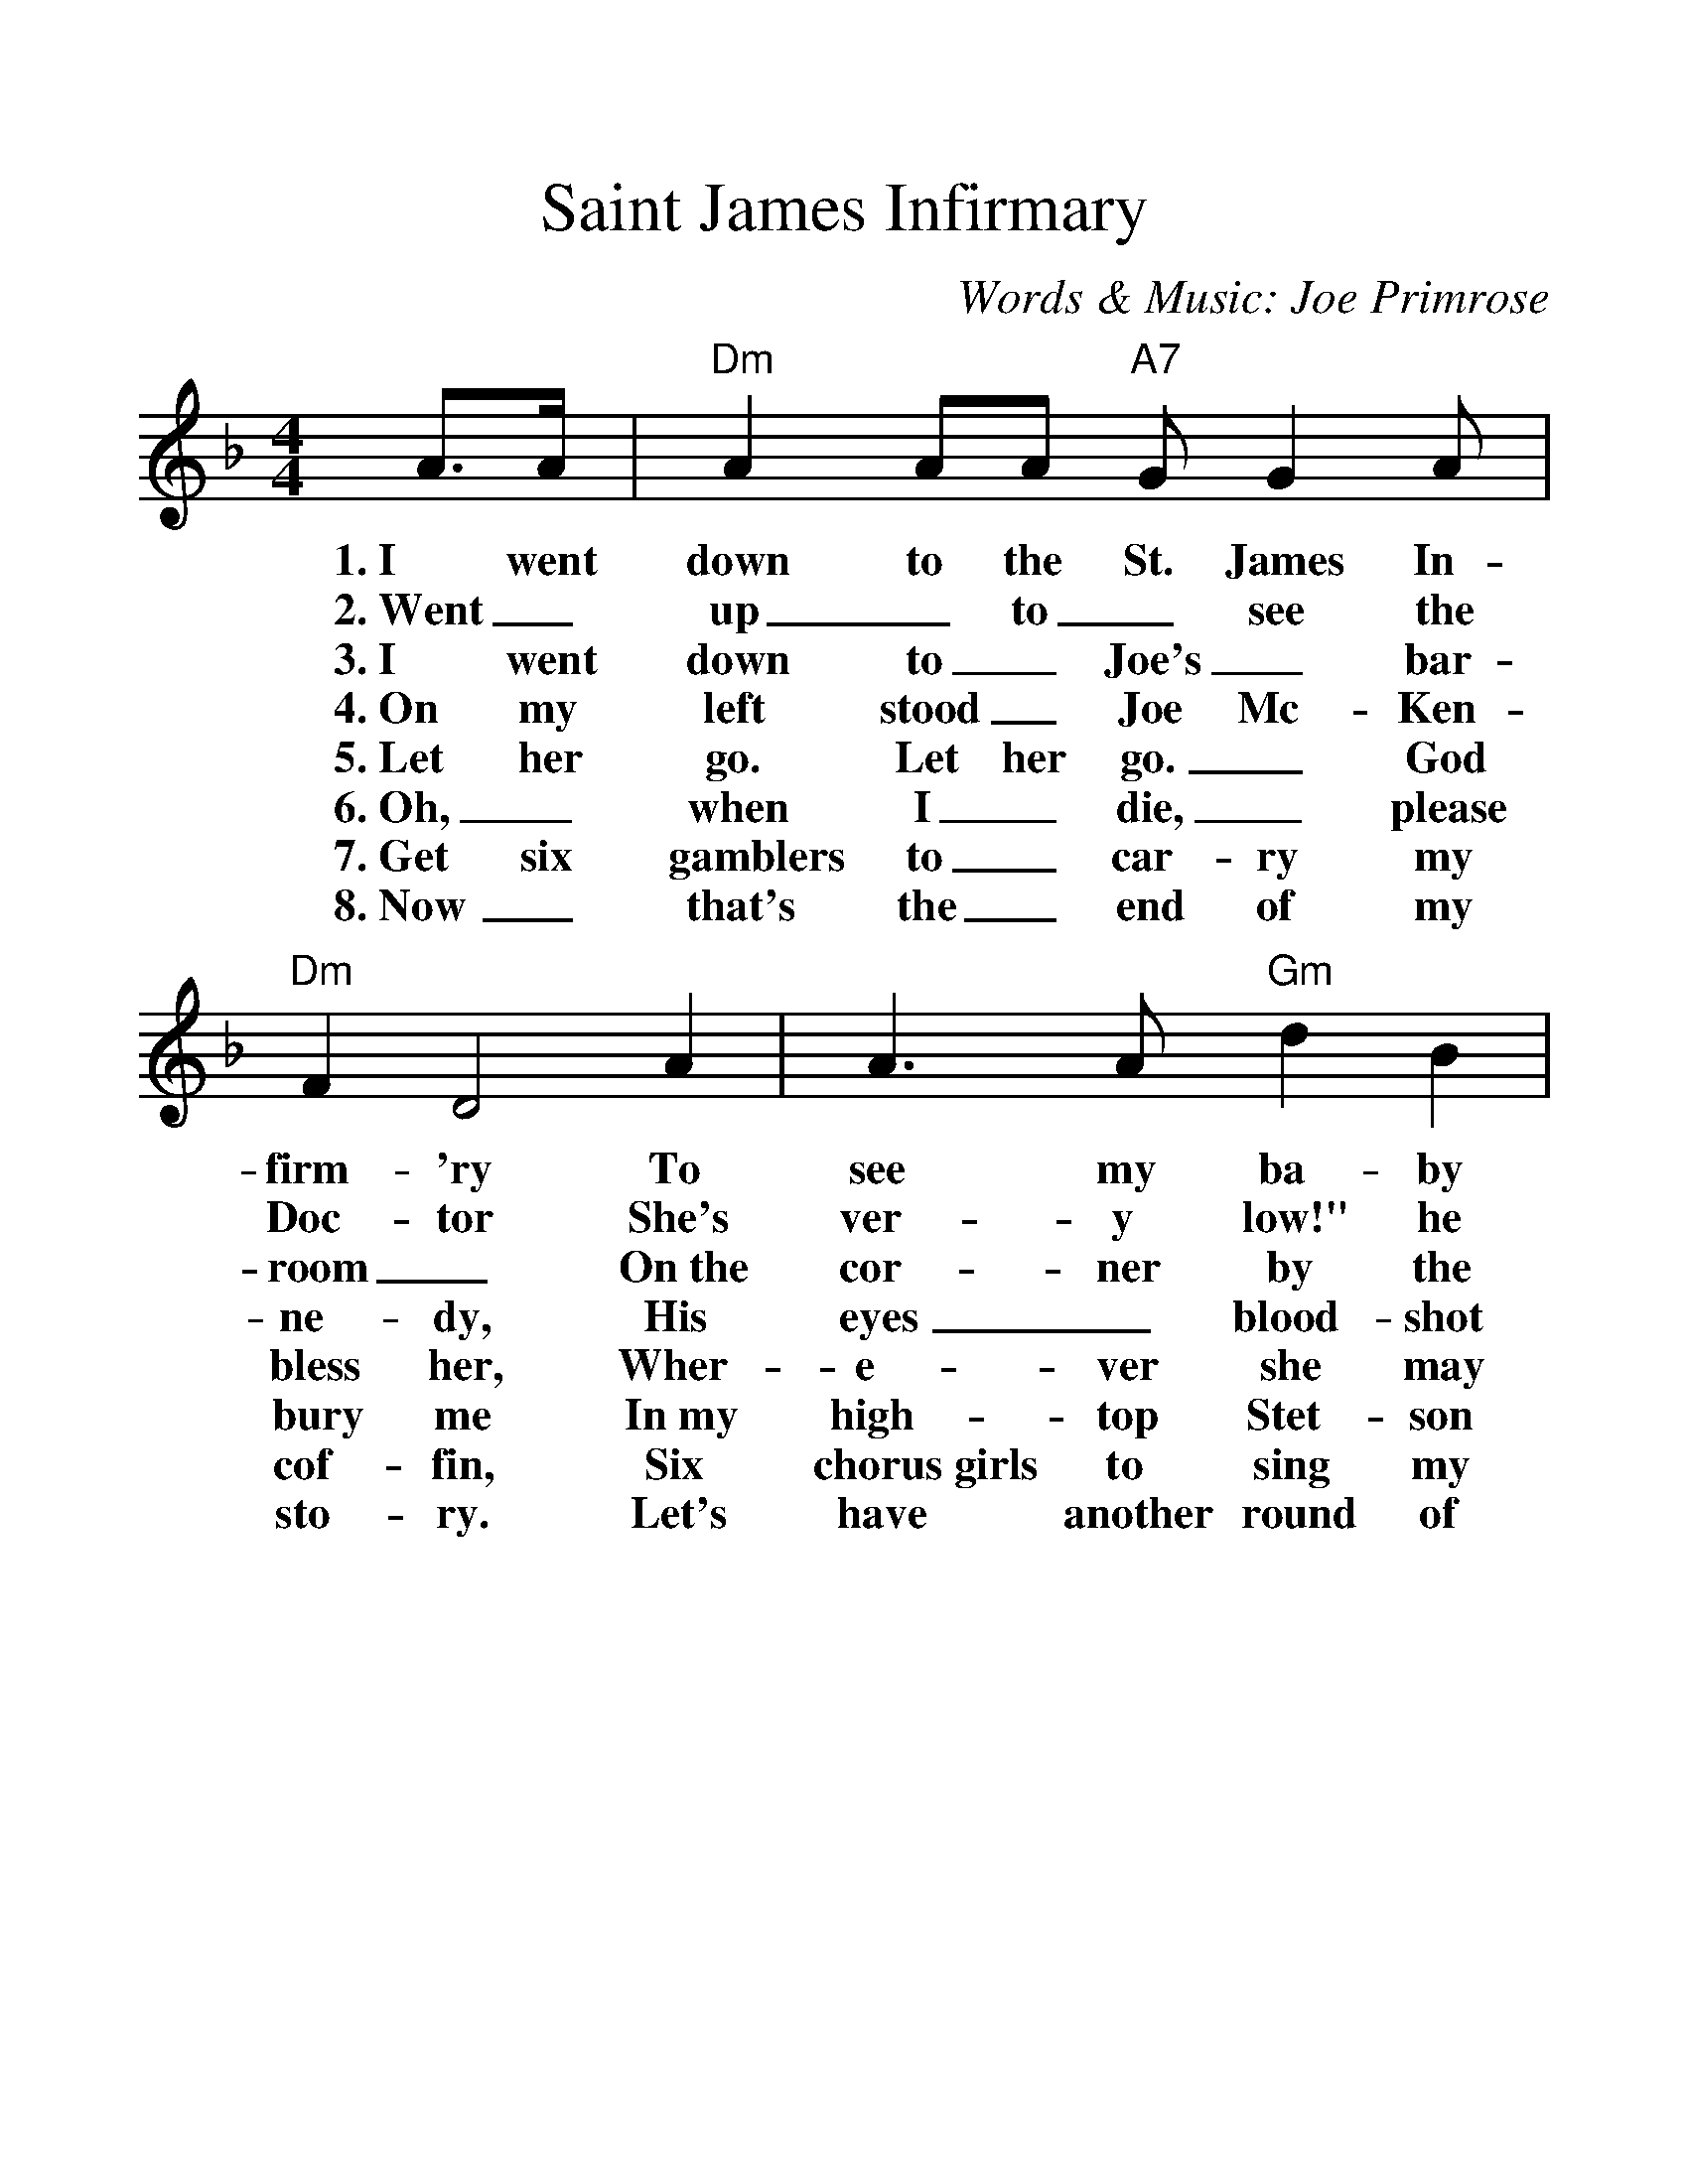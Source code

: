 %%scale 1.25
%%format dulcimer.fmt
X: 1
T:Saint James Infirmary
C:Words & Music: Joe Primrose
M:4/4
L:1/4
K:F
A/2>A/2 | "Dm"A A/2A/2 "A7"G/2 G A/2 | "Dm"F D2\
w:1.~I went down to the St. James In-firm-'ry
w:2.~Went_ up_ to_ see the Doc-tor
w:3.~I went down to_ Joe's_ bar-room_
w:4.~On my left stood_ Joe Mc-Ken-ne-dy,
w:5.~Let her go. Let her go._ God bless her,
w:6.~Oh,_ when I_ die,_ please bury me
w:7.~Get six gamblers to_ car-ry my cof-fin,
w:8.~Now_ that's the_ end of my sto-ry.
A | A>A "Gm"d B | "Dm"A3\
w:To see my ba-by there.
w:She's ver-y low!" he said,
w:On~the cor-ner by the square
w:His eyes_ blood-shot red.
w:Wher-e-ver she may be.
w:In~my high-top Stet-son hat.
w:Six chorus~girls to sing my song.
w:Let's have another round of booze.
A/2A/2 | A/2A/2A/2A/2 "A7"G A | "Dm"F D2\
w:She was ly-in' on a long white ta-ble,
w:Went_ back_ to_ see my ba-by,
w:They were ser-vin' the_ drinks as us-ual,
w:He_ turned_ to the crowd a-round him,
w:She may search_ this_ wide world o-ver.
w:Put a gold_ piece_ on my watch chain,
w:Put a jazz_ band_ on my tail gate,
w:And if any-one should ask you, just tell them,
(D/2E/2) | F (F/2D/2) ("A7"A/2G/2) F | "Dm"D3 |]
w:So_ sweet, so_ cool,_ so fair.
w:Great_ God! She was ly-in' there dead.
w:And the us-ual_ crowd_ was there.
w:These_ are the_ words_ he said:
w:She'-ll never find a man_ like me.
w:So they'll know I_ died_ standin' pat.
w:To raise Hell as we go_ a-long.
w:I've~got the Saint James In-fir-ma-ry Blues.
